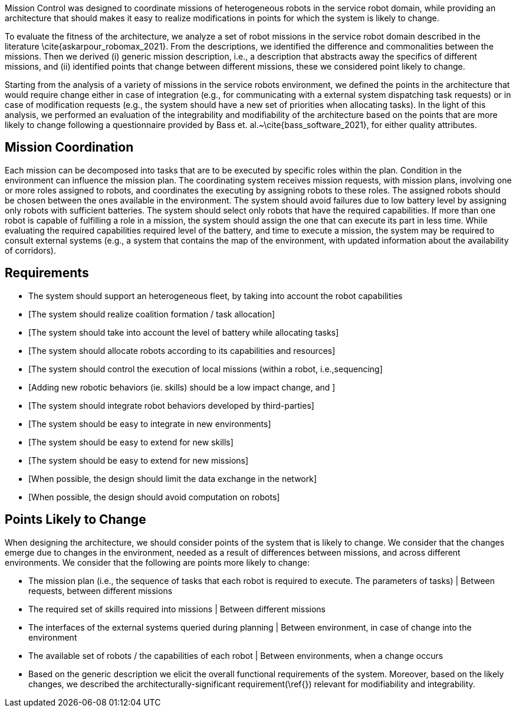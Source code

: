 Mission Control was designed to coordinate missions of heterogeneous robots in the service robot domain, while providing an architecture that should makes it easy to realize modifications in points for which the system is likely to change.



To evaluate the fitness of the architecture, we analyze a set of robot missions in the service robot domain described in the literature \cite{askarpour_robomax_2021}.
From the descriptions, we identified the difference and commonalities between the missions. Then we derived (i) generic mission description, i.e., a description that abstracts away the specifics of different missions, and (ii) identified points that change between different missions, these we considered point likely to change.

Starting from the analysis of a variety of missions in the service robots environment, we defined the points in the architecture that would require change either in case of integration (e.g., for communicating with a external system dispatching task requests) or in case of modification requests (e.g., the system should have a new set of priorities when allocating tasks). In the light of this analysis, we performed an evaluation of the integrability and modifiability of the architecture based on the points that are more likely to change following a questionnaire provided by Bass et. al.~\cite{bass_software_2021}, for either quality attributes.


== Mission Coordination

Each mission can be decomposed into tasks that are to be executed by specific roles within the plan. Condition in the environment can influence the mission plan.
The coordinating system receives mission requests, with mission plans, involving one or more roles assigned to robots, and coordinates the executing by assigning robots to these roles. The assigned robots should be chosen between the ones available in the environment. The system should avoid failures due to low battery level by assigning only robots with sufficient batteries. The system should select only robots that have the required capabilities. If more than one robot is capable of fulfilling a role in a mission, the system should assign the one that can execute its part in less time.
While evaluating the required capabilities required level of the battery, and time to execute a mission, the system may be required to consult external systems (e.g., a system that contains the map of the environment, with updated information about the availability of corridors).


== Requirements


-  The system should support an heterogeneous fleet, by taking into account the robot capabilities

- [The system should realize coalition formation / task allocation]

- [The system should take into account the level of battery while allocating tasks]

- [The system should allocate robots according to its capabilities and resources]

- [The system should control the execution of local missions (within a robot, i.e.,sequencing]

- [Adding new robotic behaviors (ie. skills) should be a low impact change, and ]

- [The system should integrate robot behaviors developed by third-parties]

- [The system should be easy to integrate in new environments]

- [The system should be easy to extend for new skills]

- [The system should be easy to extend for new missions]

- [When possible, the design should limit the data exchange in the network]

- [When possible, the design should avoid computation on robots]


## Points Likely to Change

When designing the architecture, we should consider points of the system that is likely to change. We consider that the changes emerge due to changes in the environment, needed as a result of differences between missions, and across different environments. We consider that the following are points more likely to change:

- The mission plan (i.e., the sequence of tasks that each robot is required to execute. The parameters of tasks) | Between requests, between different missions
- The required set of skills required into missions | Between different missions
- The interfaces of the external systems queried during planning | Between environment, in case of change into the environment
- The available set of robots / the capabilities of each robot | Between environments, when a change occurs
- Based on the generic description we elicit the overall functional requirements of the system. Moreover, based on the likely changes, we described the architecturally-significant requirement(\ref{}) relevant for modifiability and integrability.



